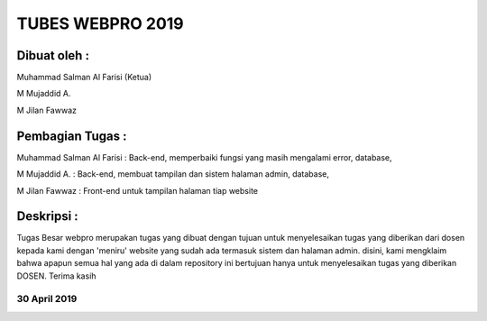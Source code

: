 ###################
TUBES WEBPRO 2019
###################

Dibuat oleh : 
=============

Muhammad Salman Al Farisi (Ketua) 

M Mujaddid A. 

M Jilan Fawwaz

Pembagian Tugas : 
=================

Muhammad Salman Al Farisi : Back-end, memperbaiki fungsi yang masih mengalami error, database, 

M Mujaddid A. : Back-end, membuat tampilan dan sistem halaman admin, database, 

M Jilan Fawwaz : Front-end untuk tampilan halaman tiap website

Deskripsi : 
===========

Tugas Besar webpro merupakan tugas yang dibuat dengan tujuan untuk menyelesaikan tugas yang diberikan dari dosen kepada kami dengan 'meniru' website yang sudah ada termasuk sistem dan halaman admin. disini, kami mengklaim bahwa apapun semua hal yang ada di dalam repository ini bertujuan hanya untuk menyelesaikan tugas yang diberikan DOSEN. Terima kasih

*******************
30 April 2019
*******************
